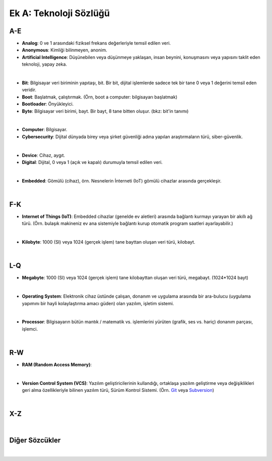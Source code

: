 Ek A: Teknoloji Sözlüğü
=======================

.. meta::
   :description lang=tr: Burada sayfa hakkında bir mini-sözlüğe erişebilirsiniz.

A-E
---
* **Analog**: 0 ve 1 arasındaki fiziksel frekans değerleriyle temsil edilen veri.
* **Anonymous**: Kimliği bilinmeyen, anonim.
* **Artificial Intelligence**: Düşünebilen veya düşünmeye yaklaşan, insan beynini, konuşmasını veya yapısını taklit eden teknoloji, yapay zeka.
|
* **Bit**: Bilgisayar veri biriminin yapıtaşı, bit. Bir bit, dijital işlemlerde sadece tek bir tane 0 veya 1 değerini temsil eden veridir.
* **Boot**: Başlatmak, çalıştırmak. (Örn, boot a computer: bilgisayarı başlatmak)
* **Bootloader**: Önyükleyici.
* **Byte**: Bilgisayar veri birimi, bayt. Bir bayt, 8 tane bitten oluşur. (bkz: bit'in tanımı)
|
* **Computer**: Bilgisayar.
* **Cybersecurity**: Dijital dünyada birey veya şirket güvenliği adına yapılan araştırmaların türü, siber-güvenlik.
|
* **Device**: Cihaz, aygıt.
* **Digital**: Dijital, 0 veya 1 (açık ve kapalı) durumuyla temsil edilen veri.
|
* **Embedded**: Gömülü (cihaz), örn. Nesnelerin İnterneti (IoT) gömülü cihazlar arasında gerçekleşir.
|

F-K
---
* **Internet of Things (IoT)**: Embedded cihazlar (genelde ev aletleri) arasında bağlantı kurmayı yarayan bir akıllı ağ türü. (Örn. bulaşık makineniz ev ana sistemiyle bağlantı kurup otomatik program saatleri ayarlayabilir.)
|
* **Kilobyte**: 1000 (SI) veya 1024 (gerçek işlem) tane bayttan oluşan veri türü, kilobayt.
|

L-Q
---
* **Megabyte**: 1000 (SI) veya 1024 (gerçek işlem) tane kilobayttan oluşan veri türü, megabayt. (1024\*1024 bayt)
|
* **Operating System**: Elektronik cihaz üstünde çalışan, donanım ve uygulama arasında bir ara-bulucu (uygulama yapımını bir hayli kolaylaştırma amacı güden) olan yazılım, işletim sistemi.
|
* **Processor**: Bilgisayarın bütün mantık / matematik vs. işlemlerini yürüten (grafik, ses vs. hariç) donanım parçası, işlemci.
|

R-W
---
* **RAM (Random Access Memory)**:
|
* **Version Control System (VCS)**: Yazılım geliştiricilerinin kullandığı, ortaklaşa yazılım geliştirme veya değişiklikleri geri alma özellikleriyle bilinen yazılım türü, Sürüm Kontrol Sistemi. (Örn. `Git <https://git-scm.com>`_ veya `Subversion <https://subversion.apache.org/>`_)
|

X-Z
---
|

Diğer Sözcükler
---------------
|
